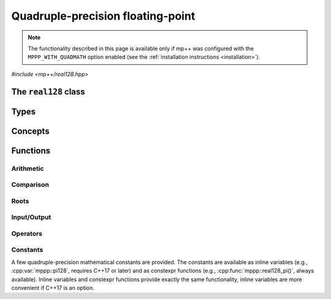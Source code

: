 Quadruple-precision floating-point
==================================

.. note::

   The functionality described in this page is available only if mp++ was configured
   with the ``MPPP_WITH_QUADMATH`` option enabled (see the :ref:`installation instructions <installation>`).

.. versionadded:: 0.5

*#include <mp++/real128.hpp>*

The ``real128`` class
---------------------

.. doxygenclass:: mppp::real128
   :members:

Types
-----

.. cpp:type:: __float128

   A quadruple-precision floating-point type available in the GCC compiler on most contemporary platforms.
   This is the type wrapped by the :cpp:class:`~mppp::real128` class.

   .. seealso::

      https://gcc.gnu.org/onlinedocs/gcc/Floating-Types.html

Concepts
--------

.. cpp:concept:: template <typename T, typename U> mppp::Real128CppOpTypes

   This concept is satisfied if the types ``T`` and ``U`` are suitable for use in the
   generic binary :ref:`operators <real128_operators>`
   involving :cpp:class:`~mppp::real128` and C++ types. Specifically, the concept will be ``true`` if either:

   * ``T`` and ``U`` are both :cpp:class:`~mppp::real128`, or
   * one type is :cpp:class:`~mppp::real128` and the other is a :cpp:concept:`~mppp::CppInteroperable` type.

.. cpp:concept:: template <typename T, typename U> mppp::Real128MpppOpTypes

   This concept is satisfied if the types ``T`` and ``U`` are suitable for use in the
   generic binary :ref:`operators <real128_operators>`
   involving :cpp:class:`~mppp::real128` and mp++ types. Specifically, the concept will be ``true`` if
   one type is :cpp:class:`~mppp::real128` and the other is either :cpp:class:`~mppp::integer` or
   :cpp:class:`~mppp::rational`.

.. _real128_functions:

Functions
---------

.. _real128_arithmetic:

Arithmetic
~~~~~~~~~~

.. doxygengroup:: real128_arithmetic
   :content-only:

.. _real128_comparison:

Comparison
~~~~~~~~~~

.. doxygengroup:: real128_comparison
   :content-only:

.. _real128_roots:

Roots
~~~~~

.. doxygengroup:: real128_roots
   :content-only:

.. _real128_io:

Input/Output
~~~~~~~~~~~~

.. doxygengroup:: real128_io
   :content-only:

.. _real128_operators:

Operators
~~~~~~~~~

.. doxygengroup:: real128_operators
   :content-only:

.. _real128_constants:

Constants
~~~~~~~~~

A few quadruple-precision mathematical constants are provided. The constants are available as inline variables
(e.g., :cpp:var:`mppp::pi128`, requires C++17 or later) and as constexpr functions (e.g., :cpp:func:`mppp::real128_pi()`,
always available). Inline variables and constexpr functions provide exactly the same functionality,
inline variables are more convenient if C++17 is an option.

.. doxygengroup:: real128_constants
   :content-only:
